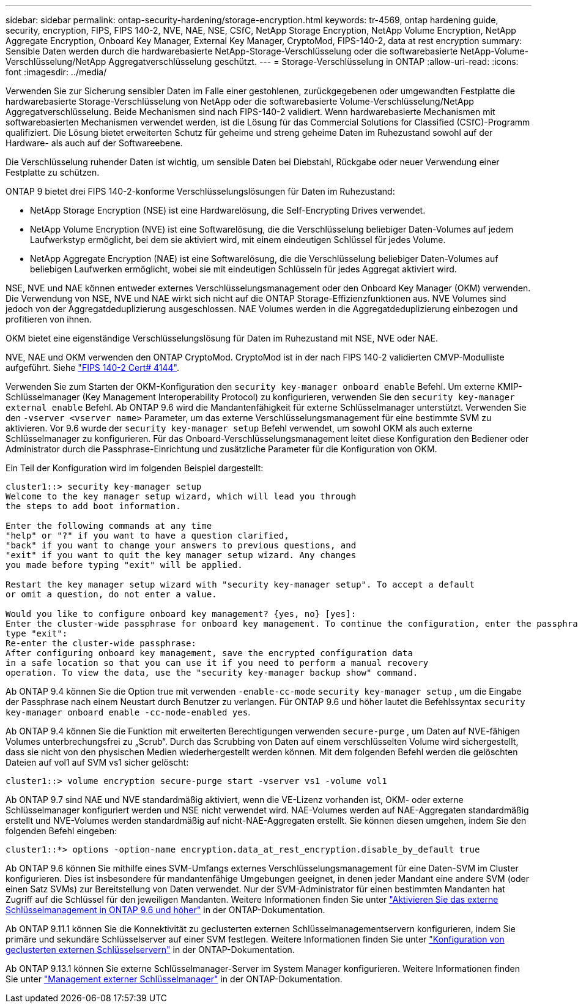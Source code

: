 ---
sidebar: sidebar 
permalink: ontap-security-hardening/storage-encryption.html 
keywords: tr-4569, ontap hardening guide, security, encryption, FIPS, FIPS 140-2, NVE, NAE, NSE, CSfC, NetApp Storage Encryption, NetApp Volume Encryption, NetApp Aggregate Encryption, Onboard Key Manager, External Key Manager, CryptoMod, FIPS-140-2, data at rest encryption 
summary: Sensible Daten werden durch die hardwarebasierte NetApp-Storage-Verschlüsselung oder die softwarebasierte NetApp-Volume-Verschlüsselung/NetApp Aggregatverschlüsselung geschützt. 
---
= Storage-Verschlüsselung in ONTAP
:allow-uri-read: 
:icons: font
:imagesdir: ../media/


[role="lead"]
Verwenden Sie zur Sicherung sensibler Daten im Falle einer gestohlenen, zurückgegebenen oder umgewandten Festplatte die hardwarebasierte Storage-Verschlüsselung von NetApp oder die softwarebasierte Volume-Verschlüsselung/NetApp Aggregatverschlüsselung. Beide Mechanismen sind nach FIPS-140-2 validiert. Wenn hardwarebasierte Mechanismen mit softwarebasierten Mechanismen verwendet werden, ist die Lösung für das Commercial Solutions for Classified (CSfC)-Programm qualifiziert. Die Lösung bietet erweiterten Schutz für geheime und streng geheime Daten im Ruhezustand sowohl auf der Hardware- als auch auf der Softwareebene.

Die Verschlüsselung ruhender Daten ist wichtig, um sensible Daten bei Diebstahl, Rückgabe oder neuer Verwendung einer Festplatte zu schützen.

ONTAP 9 bietet drei FIPS 140-2-konforme Verschlüsselungslösungen für Daten im Ruhezustand:

* NetApp Storage Encryption (NSE) ist eine Hardwarelösung, die Self-Encrypting Drives verwendet.
* NetApp Volume Encryption (NVE) ist eine Softwarelösung, die die Verschlüsselung beliebiger Daten-Volumes auf jedem Laufwerkstyp ermöglicht, bei dem sie aktiviert wird, mit einem eindeutigen Schlüssel für jedes Volume.
* NetApp Aggregate Encryption (NAE) ist eine Softwarelösung, die die Verschlüsselung beliebiger Daten-Volumes auf beliebigen Laufwerken ermöglicht, wobei sie mit eindeutigen Schlüsseln für jedes Aggregat aktiviert wird.


NSE, NVE und NAE können entweder externes Verschlüsselungsmanagement oder den Onboard Key Manager (OKM) verwenden. Die Verwendung von NSE, NVE und NAE wirkt sich nicht auf die ONTAP Storage-Effizienzfunktionen aus. NVE Volumes sind jedoch von der Aggregatdeduplizierung ausgeschlossen. NAE Volumes werden in die Aggregatdeduplizierung einbezogen und profitieren von ihnen.

OKM bietet eine eigenständige Verschlüsselungslösung für Daten im Ruhezustand mit NSE, NVE oder NAE.

NVE, NAE und OKM verwenden den ONTAP CryptoMod. CryptoMod ist in der nach FIPS 140-2 validierten CMVP-Modulliste aufgeführt. Siehe link:https://csrc.nist.gov/projects/cryptographic-module-validation-program/certificate/4144["FIPS 140-2 Cert# 4144"^].

Verwenden Sie zum Starten der OKM-Konfiguration den `security key-manager onboard enable` Befehl. Um externe KMIP-Schlüsselmanager (Key Management Interoperability Protocol) zu konfigurieren, verwenden Sie den `security key-manager external enable` Befehl. Ab ONTAP 9.6 wird die Mandantenfähigkeit für externe Schlüsselmanager unterstützt. Verwenden Sie den `-vserver <vserver name>` Parameter, um das externe Verschlüsselungsmanagement für eine bestimmte SVM zu aktivieren. Vor 9.6 wurde der `security key-manager setup` Befehl verwendet, um sowohl OKM als auch externe Schlüsselmanager zu konfigurieren. Für das Onboard-Verschlüsselungsmanagement leitet diese Konfiguration den Bediener oder Administrator durch die Passphrase-Einrichtung und zusätzliche Parameter für die Konfiguration von OKM.

Ein Teil der Konfiguration wird im folgenden Beispiel dargestellt:

[listing]
----
cluster1::> security key-manager setup
Welcome to the key manager setup wizard, which will lead you through
the steps to add boot information.

Enter the following commands at any time
"help" or "?" if you want to have a question clarified,
"back" if you want to change your answers to previous questions, and
"exit" if you want to quit the key manager setup wizard. Any changes
you made before typing "exit" will be applied.

Restart the key manager setup wizard with "security key-manager setup". To accept a default
or omit a question, do not enter a value.

Would you like to configure onboard key management? {yes, no} [yes]:
Enter the cluster-wide passphrase for onboard key management. To continue the configuration, enter the passphrase, otherwise
type "exit":
Re-enter the cluster-wide passphrase:
After configuring onboard key management, save the encrypted configuration data
in a safe location so that you can use it if you need to perform a manual recovery
operation. To view the data, use the "security key-manager backup show" command.
----
Ab ONTAP 9.4 können Sie die Option true mit verwenden `-enable-cc-mode` `security key-manager setup` , um die Eingabe der Passphrase nach einem Neustart durch Benutzer zu verlangen. Für ONTAP 9.6 und höher lautet die Befehlssyntax `security key-manager onboard enable -cc-mode-enabled yes`.

Ab ONTAP 9.4 können Sie die Funktion mit erweiterten Berechtigungen verwenden `secure-purge` , um Daten auf NVE-fähigen Volumes unterbrechungsfrei zu „Scrub“. Durch das Scrubbing von Daten auf einem verschlüsselten Volume wird sichergestellt, dass sie nicht von den physischen Medien wiederhergestellt werden können. Mit dem folgenden Befehl werden die gelöschten Dateien auf vol1 auf SVM vs1 sicher gelöscht:

[listing]
----
cluster1::> volume encryption secure-purge start -vserver vs1 -volume vol1
----
Ab ONTAP 9.7 sind NAE und NVE standardmäßig aktiviert, wenn die VE-Lizenz vorhanden ist, OKM- oder externe Schlüsselmanager konfiguriert werden und NSE nicht verwendet wird. NAE-Volumes werden auf NAE-Aggregaten standardmäßig erstellt und NVE-Volumes werden standardmäßig auf nicht-NAE-Aggregaten erstellt. Sie können diesen umgehen, indem Sie den folgenden Befehl eingeben:

[listing]
----
cluster1::*> options -option-name encryption.data_at_rest_encryption.disable_by_default true
----
Ab ONTAP 9.6 können Sie mithilfe eines SVM-Umfangs externes Verschlüsselungsmanagement für eine Daten-SVM im Cluster konfigurieren. Dies ist insbesondere für mandantenfähige Umgebungen geeignet, in denen jeder Mandant eine andere SVM (oder einen Satz SVMs) zur Bereitstellung von Daten verwendet. Nur der SVM-Administrator für einen bestimmten Mandanten hat Zugriff auf die Schlüssel für den jeweiligen Mandanten. Weitere Informationen finden Sie unter link:https://docs.netapp.com/us-en/ontap/encryption-at-rest/enable-external-key-management-96-later-nve-task.html["Aktivieren Sie das externe Schlüsselmanagement in ONTAP 9.6 und höher"^] in der ONTAP-Dokumentation.

Ab ONTAP 9.11.1 können Sie die Konnektivität zu geclusterten externen Schlüsselmanagementservern konfigurieren, indem Sie primäre und sekundäre Schlüsselserver auf einer SVM festlegen. Weitere Informationen finden Sie unter link:https://docs.netapp.com/us-en/ontap/encryption-at-rest/configure-cluster-key-server-task.html["Konfiguration von geclusterten externen Schlüsselservern"^] in der ONTAP-Dokumentation.

Ab ONTAP 9.13.1 können Sie externe Schlüsselmanager-Server im System Manager konfigurieren. Weitere Informationen finden Sie unter link:https://docs.netapp.com/us-en/ontap/encryption-at-rest/manage-external-key-managers-sm-task.html["Management externer Schlüsselmanager"^] in der ONTAP-Dokumentation.
